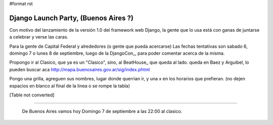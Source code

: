 #format rst

Django Launch Party, (Buenos Aires ?)
=====================================

Con motivo del lanzamiento de la versión 1.0 del framework web Django, la gente que lo usa está con ganas de juntarse a celebrar y verse las caras.

Para la gente de Capital Federal y alrededores (o gente que pueda acercarse) Las fechas tentativas son sabado 6, domingo 7 o lunes 8 de septiembre, luego de la DjangoCon_, para poder comentar acerca de la misma.

Propongo ir al Clasico, que ya es un "Clasico", sino, al BeatHouse_ que queda al lado. queda en Baez y Arguibel, lo pueden buscar aca http://mapa.buenosaires.gov.ar/sig/index.phtml

Pongo una grilla, agreguen sus nombres, lugar donde querrian ir, y una x en los horarios que prefieran. (no dejen espacios en blanco al final de la linea o se rompe la tabla)

[Table not converted]

-------------------------

 De Buenos Aires vamos hoy Domingo 7 de septiembre a las 22:00 al clasico.

